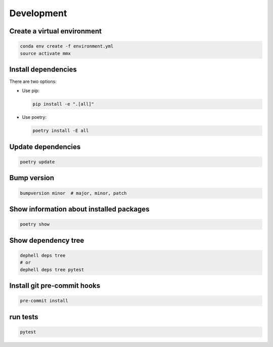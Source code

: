 
Development
-----------

Create a virtual environment
^^^^^^^^^^^^^^^^^^^^^^^^^^^^

.. code-block:: bash

   conda env create -f environment.yml
   source activate mmx

Install dependencies
^^^^^^^^^^^^^^^^^^^^

There are two options:


* 
  Use pip:

  .. code-block:: bash

       pip install -e ".[all]"

* 
  Use poetry:

  .. code-block:: bash

       poetry install -E all

Update dependencies
^^^^^^^^^^^^^^^^^^^

.. code-block:: bash

   poetry update

Bump version
^^^^^^^^^^^^

.. code-block:: bash

   bumpversion minor  # major, minor, patch

Show information about installed packages
^^^^^^^^^^^^^^^^^^^^^^^^^^^^^^^^^^^^^^^^^

.. code-block:: bash

   poetry show

Show dependency tree
^^^^^^^^^^^^^^^^^^^^

.. code-block:: bash

   dephell deps tree
   # or
   dephell deps tree pytest

Install git pre-commit hooks
^^^^^^^^^^^^^^^^^^^^^^^^^^^^

.. code-block:: bash

   pre-commit install

run tests
^^^^^^^^^

.. code-block:: bash

   pytest
